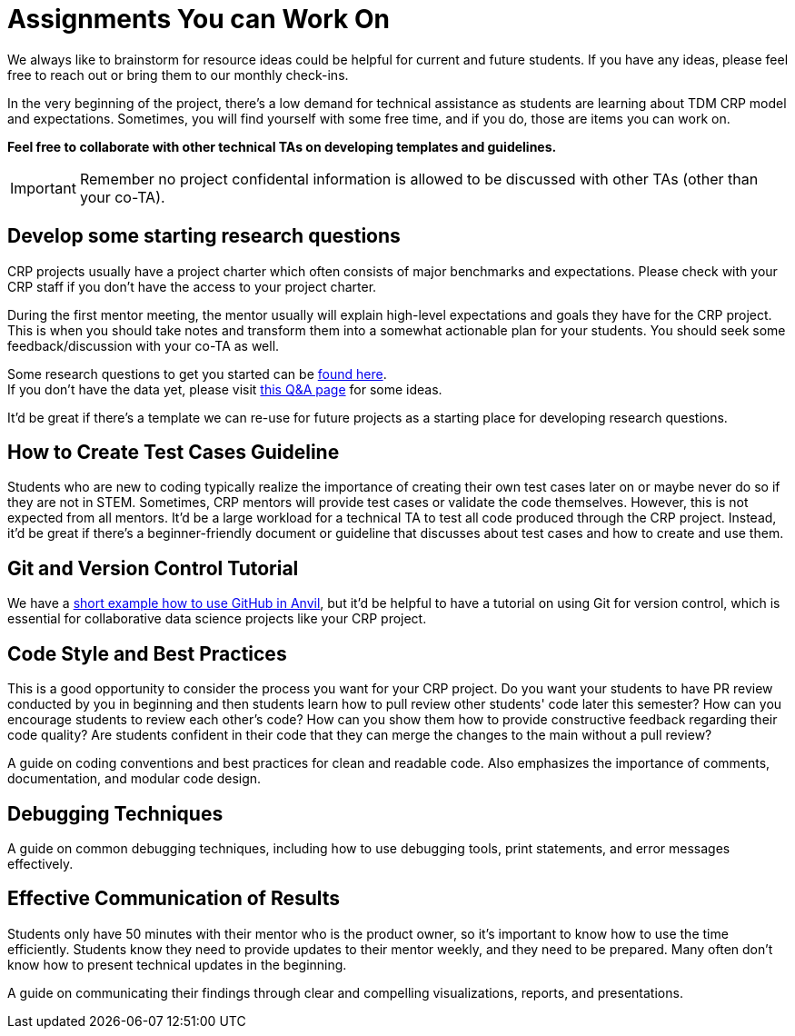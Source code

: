 = Assignments You can Work On

We always like to brainstorm for resource ideas could be helpful for current and future students. If you have any ideas, please feel free to reach out or bring them to our monthly check-ins.

In the very beginning of the project, there's a low demand for technical assistance as students are learning about TDM CRP model and expectations. Sometimes, you will find yourself with some free time, and if you do, those are items you can work on.

**Feel free to collaborate with other technical TAs on developing templates and guidelines.**

IMPORTANT: Remember no project confidental information is allowed to be discussed with other TAs (other than your co-TA).

== Develop some starting research questions
CRP projects usually have a project charter which often consists of major benchmarks and expectations. Please check with your CRP staff if you don't have the access to your project charter.

During the first mentor meeting, the mentor usually will explain high-level expectations and goals they have for the CRP project. This is when you should take notes and transform them into a somewhat actionable plan for your students. You should seek some feedback/discussion with your co-TA as well.

Some research questions to get you started can be xref:./techskills.adoc[found here]. +
If you don't have the data yet, please visit https://the-examples-book.com/crp/TAs/trainingModules/ta_training_Q_and_A[this Q&A page] for some ideas.

It'd be great if there's a template we can re-use for future projects as a starting place for developing research questions.

== How to Create Test Cases Guideline
Students who are new to coding typically realize the importance of creating their own test cases later on or maybe never do so if they are not in STEM. Sometimes, CRP mentors will provide test cases or validate the code themselves. However, this is not expected from all mentors. It'd be a large workload for a technical TA to test all code produced through the CRP project. Instead, it'd be great if there's a beginner-friendly document or guideline that discusses about test cases and how to create and use them.

== Git and Version Control Tutorial
We have a https://the-examples-book.com/starter-guides/tools-and-standards/git/github-anvil[short example how to use GitHub in Anvil], but it'd be helpful to have a tutorial on using Git for version control, which is essential for collaborative data science projects like your CRP project.

== Code Style and Best Practices
This is a good opportunity to consider the process you want for your CRP project. Do you want your students to have PR review conducted by you in beginning and then students learn how to pull review other students' code later this semester? How can you encourage students to review each other's code? How can you show them how to provide constructive feedback regarding their code quality? Are students confident in their code that they can merge the changes to the main without a pull review?

A guide on coding conventions and best practices for clean and readable code. Also emphasizes the importance of comments, documentation, and modular code design.

== Debugging Techniques
A guide on common debugging techniques, including how to use debugging tools, print statements, and error messages effectively.

== Effective Communication of Results
Students only have 50 minutes with their mentor who is the product owner, so it's important to know how to use the time efficiently. Students know they need to provide updates to their mentor weekly, and they need to be prepared. Many often don't know how to present technical updates in the beginning.

A guide on communicating their findings through clear and compelling visualizations, reports, and presentations.
